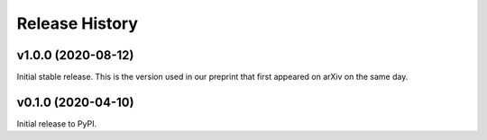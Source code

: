 ===============
Release History
===============

v1.0.0 (2020-08-12)
===================
Initial stable release. This is the version used in our preprint that first appeared on arXiv on the same day.

v0.1.0 (2020-04-10)
===================
Initial release to PyPI.
